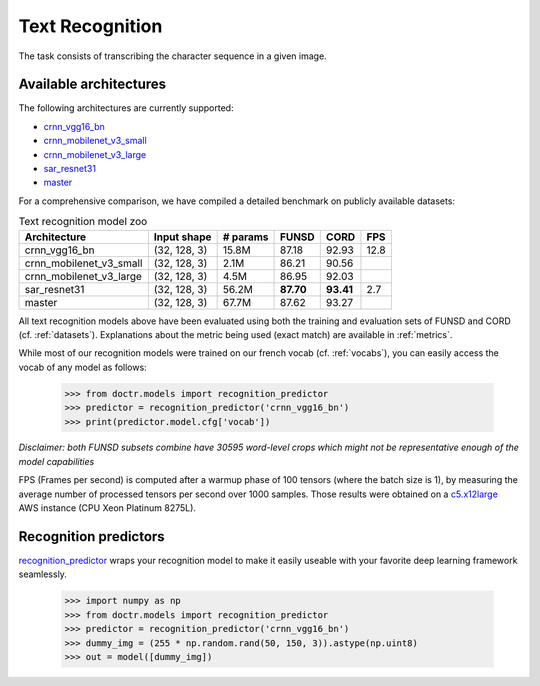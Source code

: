 Text Recognition
----------------

The task consists of transcribing the character sequence in a given image.


Available architectures
^^^^^^^^^^^^^^^^^^^^^^^

The following architectures are currently supported:

* `crnn_vgg16_bn <models.html#doctr.models.recognition.crnn_vgg16_bn>`_
* `crnn_mobilenet_v3_small <models.html#doctr.models.recognition.crnn_mobilenet_v3_small>`_
* `crnn_mobilenet_v3_large <models.html#doctr.models.recognition.crnn_mobilenet_v3_large>`_
* `sar_resnet31 <models.html#doctr.models.recognition.sar_resnet31>`_
* `master <models.html#doctr.models.recognition.master>`_


For a comprehensive comparison, we have compiled a detailed benchmark on publicly available datasets:


.. list-table:: Text recognition model zoo
   :header-rows: 1

   * - Architecture
     - Input shape
     - # params
     - FUNSD
     - CORD
     - FPS
   * - crnn_vgg16_bn
     - (32, 128, 3)
     - 15.8M
     - 87.18
     - 92.93
     - 12.8
   * - crnn_mobilenet_v3_small
     - (32, 128, 3)
     - 2.1M
     - 86.21
     - 90.56
     -
   * - crnn_mobilenet_v3_large
     - (32, 128, 3)
     - 4.5M
     - 86.95
     - 92.03
     -
   * - sar_resnet31
     - (32, 128, 3)
     - 56.2M
     - **87.70**
     - **93.41**
     - 2.7
   * - master
     - (32, 128, 3)
     - 67.7M
     - 87.62
     - 93.27
     -

All text recognition models above have been evaluated using both the training and evaluation sets of FUNSD and CORD (cf. :ref:`datasets`).
Explanations about the metric being used (exact match) are available in :ref:`metrics`.

While most of our recognition models were trained on our french vocab (cf. :ref:`vocabs`), you can easily access the vocab of any model as follows:

    >>> from doctr.models import recognition_predictor
    >>> predictor = recognition_predictor('crnn_vgg16_bn')
    >>> print(predictor.model.cfg['vocab'])


*Disclaimer: both FUNSD subsets combine have 30595 word-level crops which might not be representative enough of the model capabilities*

FPS (Frames per second) is computed after a warmup phase of 100 tensors (where the batch size is 1), by measuring the average number of processed tensors per second over 1000 samples. Those results were obtained on a `c5.x12large <https://aws.amazon.com/ec2/instance-types/c5/>`_ AWS instance (CPU Xeon Platinum 8275L).


Recognition predictors
^^^^^^^^^^^^^^^^^^^^^^
`recognition_predictor <models.html#doctr.models.recognition.recognition_predictor>`_ wraps your recognition model to make it easily useable with your favorite deep learning framework seamlessly.

    >>> import numpy as np
    >>> from doctr.models import recognition_predictor
    >>> predictor = recognition_predictor('crnn_vgg16_bn')
    >>> dummy_img = (255 * np.random.rand(50, 150, 3)).astype(np.uint8)
    >>> out = model([dummy_img])